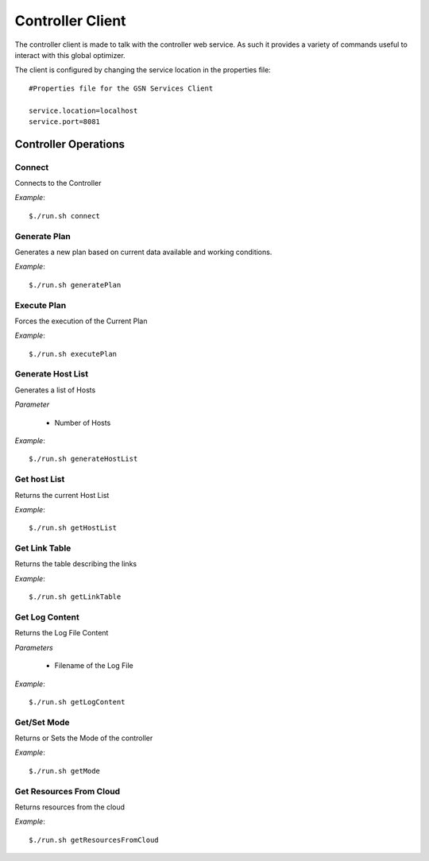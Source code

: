 
.. _controller_cli:

####################
Controller Client
####################

The controller client is made to talk with the controller web service. As such it provides
a variety of commands useful to interact with this global optimizer.

The client is configured by changing the service location in the properties file::

    #Properties file for the GSN Services Client

    service.location=localhost
    service.port=8081

Controller Operations
---------------------

Connect
==========
Connects to the Controller

*Example*::

   $./run.sh connect 


Generate Plan
==============

Generates a new plan based on current data available and working conditions.

*Example*::

   $./run.sh generatePlan 

Execute Plan
============
Forces the execution of the Current Plan

*Example*::

   $./run.sh executePlan 


Generate Host List
==============
Generates a list of Hosts 

*Parameter*

   - Number of Hosts

*Example*::

   $./run.sh generateHostList 


Get host List
==============
Returns the current Host List

*Example*::

   $./run.sh getHostList


Get Link Table
==============
Returns the table describing the links

*Example*::

   $./run.sh getLinkTable


Get Log Content
==============
Returns the Log File Content

*Parameters*

   - Filename of the Log File

*Example*::

   $./run.sh getLogContent


Get/Set Mode
==============
Returns or Sets the Mode of the controller

*Example*::

   $./run.sh getMode



Get Resources From Cloud
==============
Returns resources from the cloud

*Example*::

   $./run.sh getResourcesFromCloud
